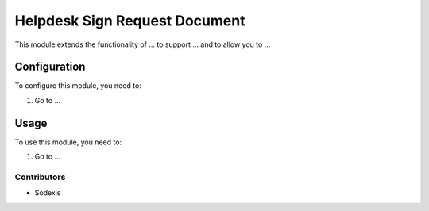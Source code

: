 ==============================
Helpdesk Sign Request Document
==============================

This module extends the functionality of ... to support ...
and to allow you to ...

Configuration
=============

To configure this module, you need to:

#. Go to ...

Usage
=====

To use this module, you need to:

#. Go to ...

Contributors
------------

* Sodexis
